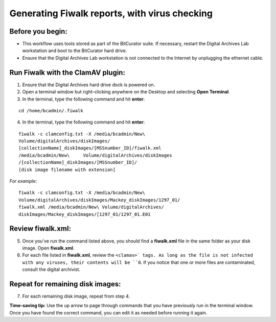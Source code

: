 .. _fiwalk_and_clamav:

===============================================
Generating Fiwalk reports, with virus checking
===============================================

-----------------
Before you begin:
-----------------
* This workflow uses tools stored as part of the BitCurator suite. If necessary, restart the Digital Archives Lab workstation and boot to the BitCurator hard drive.
* Ensure that the Digital Archives Lab workstation is not connected to the Internet by unplugging the ethernet cable.

----------------------------------
Run Fiwalk with the ClamAV plugin:
----------------------------------
1. Ensure that the Digital Archives hard drive dock is powered on.
2. Open a terminal window but right-clicking anywhere on the Desktop and selecting **Open Terminal**.
3. In the terminal, type the following command and hit **enter**:

::

  	cd /home/bcadmin/.fiwalk

4. In the terminal, type the following command and hit **enter**:

::

  	fiwalk -c clamconfig.txt -X /media/bcadmin/New\ 	
	Volume/digitalArchives/diskImages/
	[collectionName]_diskImages/[MSSnumber_ID]/fiwalk.xml 
	/media/bcadmin/New\	Volume/digitalArchives/diskImages
	/[collectionName]_diskImages/[MSSnumber_ID]/
	[disk image filename with extension]

*For example*::

  	fiwalk -c clamconfig.txt -X /media/bcadmin/New\ 	
	Volume/digitalArchives/diskImages/Mackey_diskImages/1297_01/
	fiwalk.xml /media/bcadmin/New\ Volume/digitalArchives/
	diskImages/Mackey_diskImages/[1297_01/1297_01.E01
	
------------------
Review fiwalk.xml:
------------------
5. Once you've run the command listed above, you should find a **fiwalk.xml** file in the same folder as your disk image. Open **fiwalk.xml**.
6. For each file listed in **fiwalk.xml**, review the ``<clamav>` tags. As long as the file is not infected with any viruses, their contents will be ``0``. If you notice that one or more files are contaminated, consult the digital archivist.

---------------------------------
Repeat for remaining disk images:
---------------------------------
7. For each remaining disk image, repeat from step 4.

**Time-saving tip:** Use the up arrow to page through commands that you have previously run in the terminal window. Once you have found the correct command, you can edit it as needed before running it again. 

  